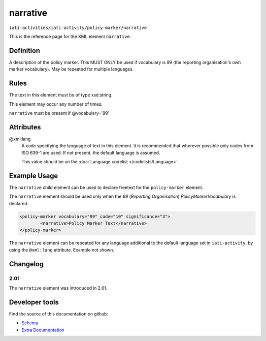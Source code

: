 narrative
=========

``iati-activities/iati-activity/policy-marker/narrative``

This is the reference page for the XML element ``narrative``. 

.. index::
  single: narrative

Definition
~~~~~~~~~~


A description of the policy marker. This MUST ONLY be
used if vocabulary is 99 (the reporting
organisation's own marker vocabulary). May be repeated
for multiple languages.



Rules
~~~~~

The text in this element must be of type xsd:string.








This element may occur any number of times.







``narrative`` must be present if @vocabulary='99'





Attributes
~~~~~~~~~~


.. _iati-activities/iati-activity/policy-marker/narrative/.xml:lang:

@xml:lang
  A code specifying the language of text in this element. It is recommended that wherever possible only codes from ISO 639-1 are used. If not present, the default language is assumed.

  This value should be on the :doc:`Language codelist </codelists/Language>`.



  





Example Usage
~~~~~~~~~~~~~
The ``narrative`` child element can be used to declare freetext for the ``policy-marker`` element.

| The ``narrative`` element should be used only when the *99* (*Reporting Organisation*) *PolicyMarkerVocabulary* is declared.

.. code-block:: xml

	<policy-marker vocabulary="99" code="10" significance="3">
		<narrative>Policy Marker Text</narrative>
	</policy-marker>

| The ``narrative`` element can be repeated for any language additional to the default language set in ``iati-activity``, by using the ``@xml:lang`` attribute.  Example not shown.

Changelog
~~~~~~~~~

2.01
^^^^
| The ``narrative`` element was introduced in 2.01.


Developer tools
~~~~~~~~~~~~~~~

Find the source of this documentation on github:

* `Schema <https://github.com/IATI/IATI-Schemas/blob/version-2.03/iati-common.xsd#L27>`_
* `Extra Documentation <https://github.com/IATI/IATI-Extra-Documentation/blob/version-2.03/en/activity-standard/iati-activities/iati-activity/policy-marker/narrative.rst>`_

